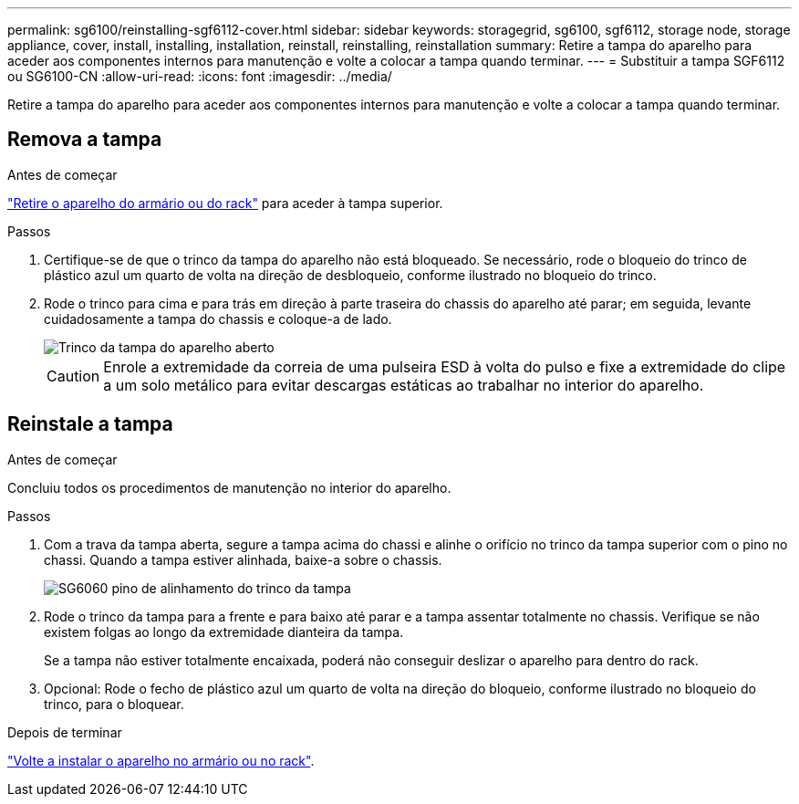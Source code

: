 ---
permalink: sg6100/reinstalling-sgf6112-cover.html 
sidebar: sidebar 
keywords: storagegrid, sg6100, sgf6112, storage node, storage appliance, cover, install, installing, installation, reinstall, reinstalling, reinstallation 
summary: Retire a tampa do aparelho para aceder aos componentes internos para manutenção e volte a colocar a tampa quando terminar. 
---
= Substituir a tampa SGF6112 ou SG6100-CN
:allow-uri-read: 
:icons: font
:imagesdir: ../media/


[role="lead"]
Retire a tampa do aparelho para aceder aos componentes internos para manutenção e volte a colocar a tampa quando terminar.



== Remova a tampa

.Antes de começar
link:reinstalling-sgf6112-into-cabinet-or-rack.html["Retire o aparelho do armário ou do rack"] para aceder à tampa superior.

.Passos
. Certifique-se de que o trinco da tampa do aparelho não está bloqueado. Se necessário, rode o bloqueio do trinco de plástico azul um quarto de volta na direção de desbloqueio, conforme ilustrado no bloqueio do trinco.
. Rode o trinco para cima e para trás em direção à parte traseira do chassis do aparelho até parar; em seguida, levante cuidadosamente a tampa do chassis e coloque-a de lado.
+
image::../media/sg6060_cover_latch_open.jpg[Trinco da tampa do aparelho aberto]

+

CAUTION: Enrole a extremidade da correia de uma pulseira ESD à volta do pulso e fixe a extremidade do clipe a um solo metálico para evitar descargas estáticas ao trabalhar no interior do aparelho.





== Reinstale a tampa

.Antes de começar
Concluiu todos os procedimentos de manutenção no interior do aparelho.

.Passos
. Com a trava da tampa aberta, segure a tampa acima do chassi e alinhe o orifício no trinco da tampa superior com o pino no chassi. Quando a tampa estiver alinhada, baixe-a sobre o chassis.
+
image::../media/sg6060_cover_latch_alignment_pin.jpg[SG6060 pino de alinhamento do trinco da tampa]

. Rode o trinco da tampa para a frente e para baixo até parar e a tampa assentar totalmente no chassis. Verifique se não existem folgas ao longo da extremidade dianteira da tampa.
+
Se a tampa não estiver totalmente encaixada, poderá não conseguir deslizar o aparelho para dentro do rack.

. Opcional: Rode o fecho de plástico azul um quarto de volta na direção do bloqueio, conforme ilustrado no bloqueio do trinco, para o bloquear.


.Depois de terminar
link:reinstalling-sgf6112-into-cabinet-or-rack.html["Volte a instalar o aparelho no armário ou no rack"].
